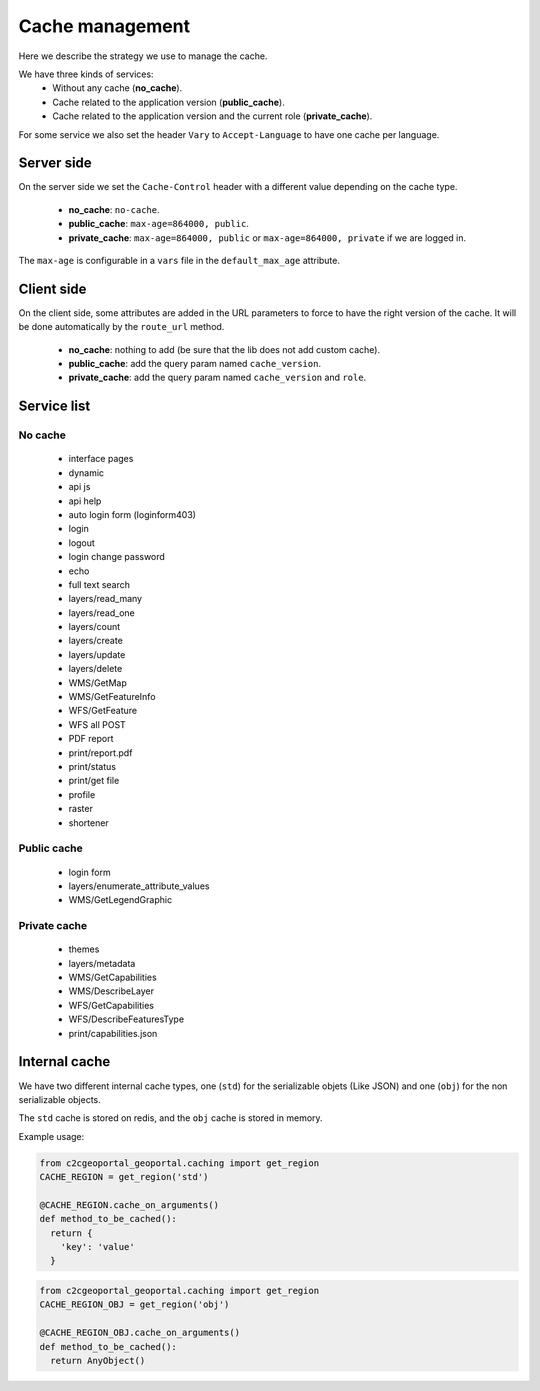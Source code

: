 .. _developer_cache:

Cache management
================

Here we describe the strategy we use to manage the cache.

We have three kinds of services:
 * Without any cache (**no_cache**).
 * Cache related to the application version (**public_cache**).
 * Cache related to the application version and the current role (**private_cache**).

For some service we also set the header ``Vary`` to ``Accept-Language``
to have one cache per language.

Server side
-----------

On the server side we set the ``Cache-Control`` header with a different value
depending on the cache type.

 * **no_cache**: ``no-cache``.
 * **public_cache**: ``max-age=864000, public``.
 * **private_cache**: ``max-age=864000, public`` or ``max-age=864000, private`` if we are logged in.

The ``max-age`` is configurable in a ``vars`` file in the ``default_max_age`` attribute.

Client side
-----------

On the client side, some attributes are added in the URL parameters to
force to have the right version of the cache.
It will be done automatically by the ``route_url`` method.

 * **no_cache**: nothing to add (be sure that the lib does not add custom cache).
 * **public_cache**: add the query param named ``cache_version``.
 * **private_cache**: add the query param named ``cache_version`` and ``role``.

Service list
------------

No cache
~~~~~~~~

 * interface pages
 * dynamic
 * api js
 * api help
 * auto login form (loginform403)
 * login
 * logout
 * login change password
 * echo
 * full text search
 * layers/read_many
 * layers/read_one
 * layers/count
 * layers/create
 * layers/update
 * layers/delete
 * WMS/GetMap
 * WMS/GetFeatureInfo
 * WFS/GetFeature
 * WFS all POST
 * PDF report
 * print/report.pdf
 * print/status
 * print/get file
 * profile
 * raster
 * shortener

Public cache
~~~~~~~~~~~~

 * login form
 * layers/enumerate_attribute_values
 * WMS/GetLegendGraphic

Private cache
~~~~~~~~~~~~~

 * themes
 * layers/metadata
 * WMS/GetCapabilities
 * WMS/DescribeLayer
 * WFS/GetCapabilities
 * WFS/DescribeFeaturesType
 * print/capabilities.json


Internal cache
--------------

We have two different internal cache types, one (``std``) for the serializable objets (Like JSON) and
one (``obj``) for the non serializable objects.

The ``std`` cache is stored on redis, and the ``obj`` cache is stored in memory.

Example usage:

.. code:: python

   from c2cgeoportal_geoportal.caching import get_region
   CACHE_REGION = get_region('std')

   @CACHE_REGION.cache_on_arguments()
   def method_to_be_cached():
     return {
       'key': 'value'
     }

.. code:: python

   from c2cgeoportal_geoportal.caching import get_region
   CACHE_REGION_OBJ = get_region('obj')

   @CACHE_REGION_OBJ.cache_on_arguments()
   def method_to_be_cached():
     return AnyObject()

